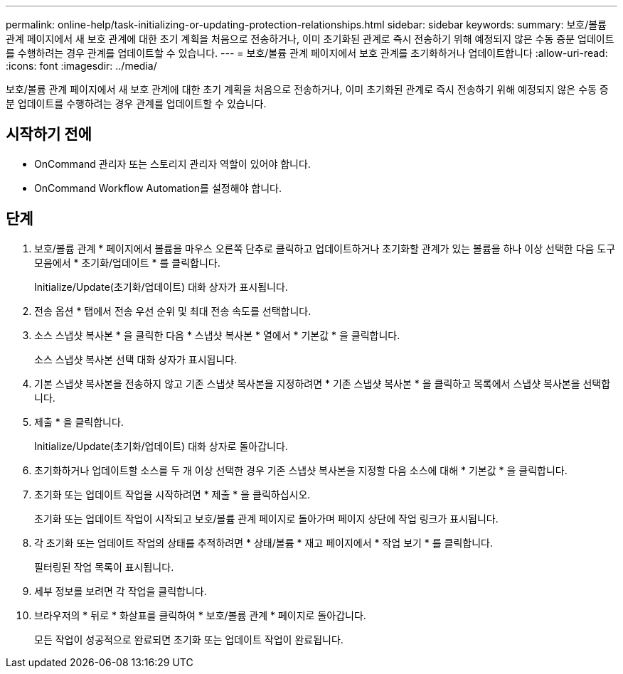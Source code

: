 ---
permalink: online-help/task-initializing-or-updating-protection-relationships.html 
sidebar: sidebar 
keywords:  
summary: 보호/볼륨 관계 페이지에서 새 보호 관계에 대한 초기 계획을 처음으로 전송하거나, 이미 초기화된 관계로 즉시 전송하기 위해 예정되지 않은 수동 증분 업데이트를 수행하려는 경우 관계를 업데이트할 수 있습니다. 
---
= 보호/볼륨 관계 페이지에서 보호 관계를 초기화하거나 업데이트합니다
:allow-uri-read: 
:icons: font
:imagesdir: ../media/


[role="lead"]
보호/볼륨 관계 페이지에서 새 보호 관계에 대한 초기 계획을 처음으로 전송하거나, 이미 초기화된 관계로 즉시 전송하기 위해 예정되지 않은 수동 증분 업데이트를 수행하려는 경우 관계를 업데이트할 수 있습니다.



== 시작하기 전에

* OnCommand 관리자 또는 스토리지 관리자 역할이 있어야 합니다.
* OnCommand Workflow Automation를 설정해야 합니다.




== 단계

. 보호/볼륨 관계 * 페이지에서 볼륨을 마우스 오른쪽 단추로 클릭하고 업데이트하거나 초기화할 관계가 있는 볼륨을 하나 이상 선택한 다음 도구 모음에서 * 초기화/업데이트 * 를 클릭합니다.
+
Initialize/Update(초기화/업데이트) 대화 상자가 표시됩니다.

. 전송 옵션 * 탭에서 전송 우선 순위 및 최대 전송 속도를 선택합니다.
. 소스 스냅샷 복사본 * 을 클릭한 다음 * 스냅샷 복사본 * 열에서 * 기본값 * 을 클릭합니다.
+
소스 스냅샷 복사본 선택 대화 상자가 표시됩니다.

. 기본 스냅샷 복사본을 전송하지 않고 기존 스냅샷 복사본을 지정하려면 * 기존 스냅샷 복사본 * 을 클릭하고 목록에서 스냅샷 복사본을 선택합니다.
. 제출 * 을 클릭합니다.
+
Initialize/Update(초기화/업데이트) 대화 상자로 돌아갑니다.

. 초기화하거나 업데이트할 소스를 두 개 이상 선택한 경우 기존 스냅샷 복사본을 지정할 다음 소스에 대해 * 기본값 * 을 클릭합니다.
. 초기화 또는 업데이트 작업을 시작하려면 * 제출 * 을 클릭하십시오.
+
초기화 또는 업데이트 작업이 시작되고 보호/볼륨 관계 페이지로 돌아가며 페이지 상단에 작업 링크가 표시됩니다.

. 각 초기화 또는 업데이트 작업의 상태를 추적하려면 * 상태/볼륨 * 재고 페이지에서 * 작업 보기 * 를 클릭합니다.
+
필터링된 작업 목록이 표시됩니다.

. 세부 정보를 보려면 각 작업을 클릭합니다.
. 브라우저의 * 뒤로 * 화살표를 클릭하여 * 보호/볼륨 관계 * 페이지로 돌아갑니다.
+
모든 작업이 성공적으로 완료되면 초기화 또는 업데이트 작업이 완료됩니다.


